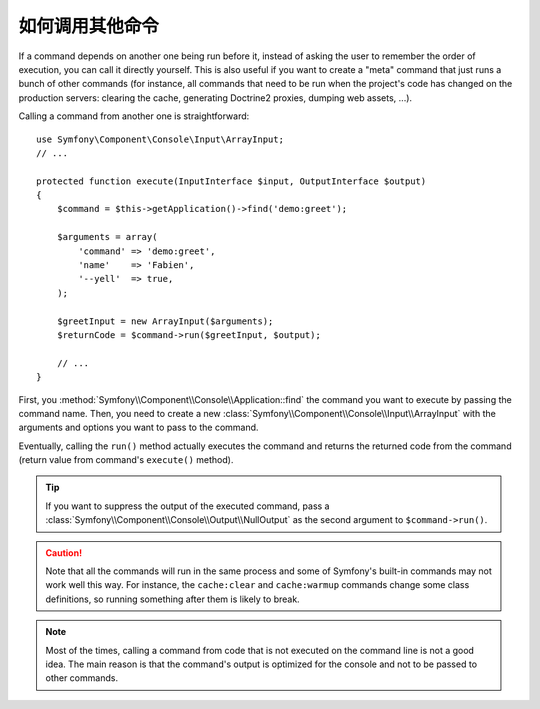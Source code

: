如何调用其他命令
==========================

If a command depends on another one being run before it, instead of asking the
user to remember the order of execution, you can call it directly yourself.
This is also useful if you want to create a "meta" command that just runs a
bunch of other commands (for instance, all commands that need to be run when
the project's code has changed on the production servers: clearing the cache,
generating Doctrine2 proxies, dumping web assets, ...).

Calling a command from another one is straightforward::

    use Symfony\Component\Console\Input\ArrayInput;
    // ...

    protected function execute(InputInterface $input, OutputInterface $output)
    {
        $command = $this->getApplication()->find('demo:greet');

        $arguments = array(
            'command' => 'demo:greet',
            'name'    => 'Fabien',
            '--yell'  => true,
        );

        $greetInput = new ArrayInput($arguments);
        $returnCode = $command->run($greetInput, $output);

        // ...
    }

First, you :method:`Symfony\\Component\\Console\\Application::find` the
command you want to execute by passing the command name. Then, you need to create
a new :class:`Symfony\\Component\\Console\\Input\\ArrayInput` with the arguments
and options you want to pass to the command.

Eventually, calling the ``run()`` method actually executes the command and
returns the returned code from the command (return value from command's
``execute()`` method).

.. tip::

    If you want to suppress the output of the executed command, pass a
    :class:`Symfony\\Component\\Console\\Output\\NullOutput` as the second
    argument to ``$command->run()``.

.. caution::

    Note that all the commands will run in the same process and some of Symfony's
    built-in commands may not work well this way. For instance, the ``cache:clear``
    and ``cache:warmup`` commands change some class definitions, so running
    something after them is likely to break.

.. note::

    Most of the times, calling a command from code that is not executed on the
    command line is not a good idea. The main reason is that the command's
    output is optimized for the console and not to be passed to other commands.
